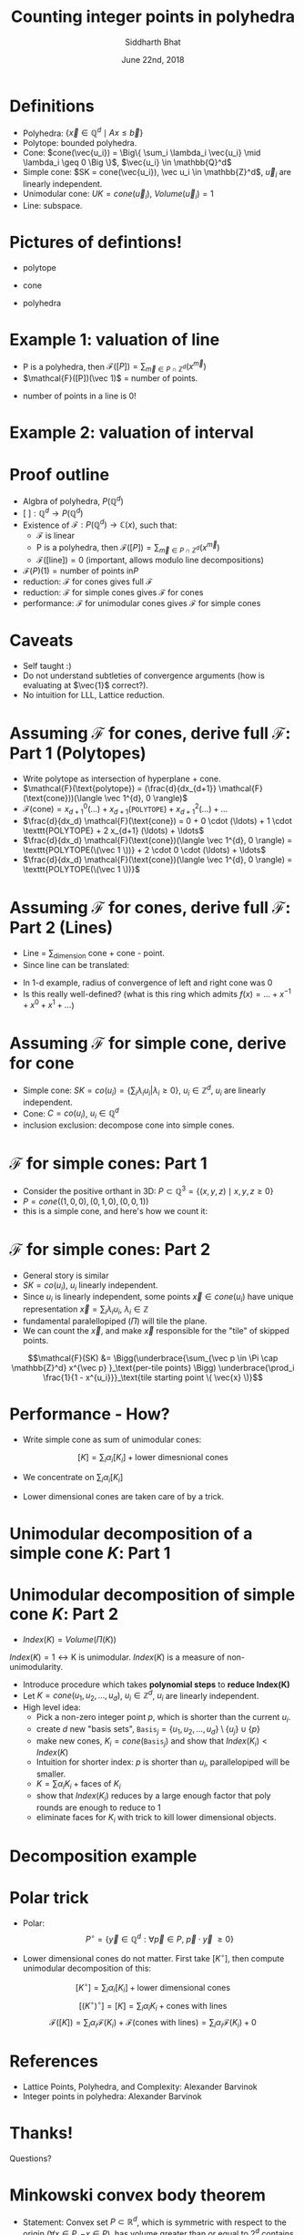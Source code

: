 #+TITLE:     Counting integer points in polyhedra
#+AUTHOR:    Siddharth Bhat
#+EMAIL:     siddu.druid@gmail.com
#+DATE:      June 22nd, 2018

#+LATEX_CLASS_OPTIONS: [8pt]
#+OPTIONS:    toc:nil


# #+LaTeX_CLASS_OPTIONS: [tiny]

* Definitions
 

- Polyhedra: $\Big\{ \vec{x} \in \mathbb{Q}^d \mid Ax \leq \vec{b} \Big\}$
- Polytope: bounded polyhedra.
- Cone: $cone(\vec{u_i}) = \Big\{ \sum_i \lambda_i \vec{u_i} \mid \lambda_i \geq 0 \Big \}$, $\vec{u_i} \in \mathbb{Q}^d$
- Simple cone: $SK = cone(\vec{u_i}), \vec u_i \in \mathbb{Z}^d$, $\vec u_i$ are linearly independent.
- Unimodular cone: $UK = cone(\vec u_i)$, $Volume(\vec u_i) = 1$
- Line: subspace.

* Pictures of defintions!

- polytope
\begin{center}
 \includegraphics[width=1cm, keepaspectratio]{res/polytope}
\end{center}

- cone
\begin{center}
 \includegraphics[width=1cm, keepaspectratio]{res/cone}
\end{center}

- polyhedra
\begin{center}
 \includegraphics[width=1cm, keepaspectratio]{res/polyhedra}
\end{center}

* Example 1: valuation of line

- P is a polyhedra, then $\mathcal{F}([P]) = \sum_{\vec{m} \in P \cap \mathbb{Z}^d} (x^{\vec{m}} )$
- $\mathcal{F}([P])(\vec 1)$ = number of points.
\begin{align*}
\mathcal{F}((-\infty, \infty)) &= \sum_{i \in \mathbb{Z}} x^i \\
\text{count}(x) &= \mathcal{F}((-\infty, \infty)) \\
                &= \mathcal{F}((-\infty, 0]) + \mathcal{F}([0, \infty))  - \mathcal{F}(0) \\ 
                &=( \ldots + x^{-2} + x^{-1} + x^0) + (x^0 + x^1 + x^2 + \ldots) - x^0 \\
                &= \frac{1}{1 - \frac{1}{x}} + \frac{1}{1 - x} - 1 \\ 
                &= \frac{-x}{1 - x} + \frac{1}{1 - x}  = \frac{1 - x}{1 - x} - 1 = 0 \\
\end{align*}

- number of points in a line is 0!
* Example 2: valuation of interval

\begin{center}
 \includegraphics[width=3cm, keepaspectratio]{res/interval}
\end{center}

\begin{align*}
\text{count}(x) &= \mathcal{F}([0, n]) = \mathcal{F}([k, \infty)) + \mathcal{F}((-\infty, n]) - \mathcal{F}((\infty, infty)) \\
                &= (x^k + x^{k + 1} + \ldots) + \\
                & (\ldots +  x^{n - 2} + x^{n - 1} + x^n) +  \\
                & (\ldots + x^{-2} + x^{-1} + x^0 + x^1 + \ldots) \\
                &= \frac{x^k}{1 - x} + \frac{x^n}{1 - x^{-1}} + 0 \\
                &= \frac{x^k - x^{n + 1}}{1 - x} \\
\text{count}(1) &= \text{L'hospital} = (n + 1) - k = n - k + 1
\end{align*}


* Proof outline

- Algbra of polyhedra, $P(\mathbb{Q}^d)$
- $[\text{ }] : \mathbb{Q}^d \rightarrow P(\mathbb{Q}^d)$
- Existence of $\mathcal{F}: P(\mathbb{Q}^d) \rightarrow \mathbb{C}(x)$, such that:
    + \mathcal{F} is linear
    + P is a polyhedra, then $\mathcal{F}([P]) = \sum_{\vec{m} \in P \cap \mathbb{Z}^d} (x^{\vec{m}} )$
    + $\mathcal{F}([\text{line}]) = 0$ (important, allows modulo line decompositions)
- $\mathcal{F}(P)(1) = \text{number of points in} P$
- reduction: \mathcal{F} for cones gives full \mathcal{F}
- reduction: \mathcal{F} for simple cones gives \mathcal{F} for cones
- performance: $\mathcal{F}$ for unimodular cones gives $\mathcal{F}$ for simple cones


* Caveats
- Self taught :) 
- Do not understand subtleties of convergence arguments (how is evaluating at $\vec{1}$ correct?).
- No intuition for LLL, Lattice reduction.
  


* Assuming $\mathcal{F}$ for cones, derive full $\mathcal{F}$: Part 1 (Polytopes)

#+attr_latex: :width 120px
# [[./res/polytope-as-cross-section-of-cone.png]]
\begin{center}
 \includegraphics[width=6cm, keepaspectratio]{res/polytope-as-cross-section-of-cone}
\end{center}
- Write polytope as intersection of hyperplane + cone.
- $\mathcal{F}(\text{polytope}) = (\frac{d}{dx_{d+1}} \mathcal{F}(\text{cone}))(\langle \vec 1^{d}, 0 \rangle)$
- $\mathcal{F}(\text{cone}) = {x_{d+1}}^0 (\ldots) +  {x_{d+1}} (\texttt{POLYTOPE}) +  {x_{d+1}}^2(\ldots) + \ldots$
- $\frac{d}{dx_d} \mathcal{F}(\text{cone}) = 0 + 0 \cdot  (\ldots) + 1 \cdot \texttt{POLYTOPE} +    2 x_{d+1} (\ldots) + \ldots$
- $\frac{d}{dx_d} \mathcal{F}(\text{cone})(\langle \vec 1^{d}, 0 \rangle) = \texttt{POLYTOPE(\(\vec 1 \))} +  2 \cdot 0 \cdot (\ldots) + \ldots$
- $\frac{d}{dx_d} \mathcal{F}(\text{cone})(\langle \vec 1^{d}, 0 \rangle) = \texttt{POLYTOPE(\(\vec 1 \))}$




* Assuming $\mathcal{F}$ for cones, derive full $\mathcal{F}$: Part 2 (Lines)
- Line = \sum_{dimension} cone + cone - point. 
- Since line can be translated:
\begin{align*}
\forall \vec{x} \in L, L &= \vec{x} + L \\
\forall x \in L, \mathcal{F}(L) &= \mathcal{F}(L) + \mathcal{F}(\vec{x})  \\
\mathcal{F}(L) &= 0 \\
\end{align*}

\begin{align*}
\text{count}(x) &= \mathcal{F}((-\infty, \infty)) \\
                &=( \ldots + x^{-2} + x^{-1} + x^0) + (x^0 + x^1 + x^2 + \ldots) - x^0 \\
                &= \frac{1}{1 - \frac{1}{x}} + \frac{1}{1 - x} - 1 \\ 
\end{align*}
- In 1-d example, radius of convergence of left and right cone was 0
- Is this really well-defined? (what is this ring which admits $f(x) = \ldots + x^{-1} + x^0 + x^1 + \ldots$)


* Assuming $\mathcal{F}$ for simple cone, derive for cone
- Simple cone: $SK = co(u_i) = \{ \sum_i \lambda_i u_i \vert \lambda_i \geq 0 \}$, $u_i \in \mathbb{Z}^d$, $u_i$ are linearly independent.
- Cone: $C = co(u_i)$, $u_i \in \mathbb{Q}^d$
- inclusion exclusion: decompose cone into simple cones.
[[./res/cut-cone-into-simple-cones.png]]


* $\mathcal{F}$ for simple cones: Part 1
- Consider the positive orthant in 3D: $P \subset \mathbb{Q}^3 = \Big\{(x, y, z) \mid x, y, z \geq 0 \Big\}$
- $P = cone((1, 0, 0), (0, 1, 0), (0, 0, 1))$
- this is a simple cone, and here's how we count it:

\begin{align*}
\mathcal{F}([P]) &= \sum_{i, j, k \in [0, \infty)} x^i y^j z^k \\
                 &= \sum_{i=0}^\infty x^i \Bigg(\sum_{j=0}^\infty y^j \Bigg(\sum_{k=0}^\infty z^k\Bigg)\Bigg) \\
                 &= \frac{1}{1 - x} \cdot \frac{1}{1 - y} \cdot \frac{1}{1 - z}
\end{align*}


* $\mathcal{F}$ for simple cones: Part 2
- General story is similar
- $SK = co(u_i)$, $u_i$ linearly independent.
- Since $u_i$ is linearly independent, some points $\vec{x} \in cone(u_i)$ have unique representation  $\vec x = \sum_i \lambda_i u_i$, $\lambda_i \in \mathbb{Z}$
- fundamental paralellopiped $(\Pi)$ will tile the plane.
- We can count the $\vec{x}$, and make $\vec{x}$ responsible for the "tile" of skipped points.

\begin{center}
 \includegraphics[width=3cm, keepaspectratio]{res/fundamental-paralellopiped-tiled}
 \includegraphics[width=3.40cm, keepaspectratio]{res/fundamental-parallelopiped.png}
\end{center}

$$\mathcal{F}(SK) &= \Bigg(\underbrace{\sum_{\vec p \in \Pi \cap \mathbb{Z}^d} x^{\vec p} }_\text{per-tile points} \Bigg)
                           \underbrace{\prod_i \frac{1}{1 - x^{u_i}}}_\text{tile starting point \( \vec{x} \)}$$

* Performance - How?

- Write simple cone as sum of unimodular cones:
$$[K] = \sum_i \alpha_i [K_i]+ \text{lower dimesnional cones}$$ 

- We concentrate on $\sum_i \alpha_i [K_i]$
\begin{center}
    $\alpha_i \in \{ -1, 1 \}$  and $K_i$ are unimodular.
\end{center}

- Lower dimensional cones are taken care of by a trick.



* Unimodular decomposition of a simple cone $K$: Part 1

\begin{center}
\includegraphics[width=10cm, keepaspectratio]{res/simple-cone-into-unimodular-cones}
\end{center}

* Unimodular decomposition of simple cone $K$: Part 2
- $Index(K) = Volume(\Pi(K))$

$Index(K) = 1 \leftrightarrow \text{K is unimodular}$. $Index(K)$ is a measure of non-unimodularity.

- Introduce procedure which takes \textbf{polynomial steps} to \textbf{reduce Index(K)}
- Let $K = cone(u_1, u_2, \ldots, u_d)$, $u_i \in \mathbb{Z}^d$, $u_i$ are linearly independent.
- High level idea:
    + Pick a non-zero integer point $p$, which is shorter than the current $u_i$.
    + create $d$ new "basis sets", $\texttt{Basis}_j = \{u_1, u_2 , \ldots, u_d\} \setminus \{u_j\} \cup \{p\}$
    + make new cones, $K_i = cone(\texttt{Basis}_j)$ and show that $Index(K_i) < Index(K)$
    + Intuition for shorter index: $p$ is shorter than $u_i$, parallelopiped will be smaller.
    + $K = \sum \alpha_i K_i + \text{faces of \(K_i \)}$
    + show that $Index(K_i)$ reduces by a large enough factor that poly rounds are enough to reduce to 1  
    + eliminate faces for $K_i$ with trick to kill lower dimensional objects.

* Decomposition example

\begin{center}
\includegraphics[width=7cm, keepaspectratio]{res/simple-cone-as-combination-smaller-indeces}
\end{center}


* Polar trick
- Polar: $$P^\circ = \Bigg\{ \vec y \in \mathbb{Q}^d :  \forall \vec p \in P, \  \vec p \cdot \vec y  \ \geq 0 \Bigg\}$$

\begin{center}
\includegraphics[width=3.40cm, keepaspectratio]{res/polar-of-cone.png}
\end{center}

- Lower dimensional cones do not matter. First take $[K^\circ]$, then compute unimodular decomposition of this:
$$[K^\circ] = \sum_i \alpha_i [K_i] + \text{lower dimensional cones}$$
$$[(K^\circ)^\circ] = [K] = \sum_i \alpha_i K_i + \text{cones with lines}$$
$$ \mathcal{F}([K]) = \sum_i \alpha_i \mathcal{F}(K_i) + \mathcal{F}(\text{cones with lines}) = \sum_i \alpha_i \mathcal{F}(K_i) + 0$$

  

* References
- Lattice Points, Polyhedra, and Complexity: Alexander Barvinok
- Integer points in polyhedra: Alexander Barvinok


* Thanks!
Questions?


* Minkowski convex body theorem

- Statement: Convex set $P \subset \mathbb{R}^d$, which is symmetric with respect to the origin ($\forall x \in P, -x \in P$), has volume greater than or
  equal to $2^d$ contains a non-zero integer point.

- Recap: Let $K = cone(u_1, u_2, \ldots, u_d)$, $u_i \in \mathbb{Z}^d$, $u_i$ are linearly independent.
    + Pick a non-zero integer point $p$ in $K$ \textbf{(why does this integer point exist?)}.

- Construct $$\Pi_0 = \Bigg\{ \sum_i \alpha_i u_i :  |\alpha_i| \leq \frac{1}{\sqrt[d]{Index(K)}}  \Bigg\}$$
  + Symmetric
  + Length per axis: $\frac{2 |u_i|}{\sqrt[d]{Index(K)}}$

- Total volume:
\begin{align*}
Volume(\Pi_0) &= \prod_{i=1}^d \frac{2 |u_i|}{\sqrt[d]{Index(K)}}\\
 &= 2^d \frac{ \prod_{i=1}^d |u_i| }{Index(K)} = 2^d
\end{align*}

- Hence, by Minkowski convex body, we find a point $p \in \mathbb{Z}^d$ in $\Pi_0$. If this point is in the wrong direction (facing outward), pick $-p$.

- This only gives us \textbf{existence} of such a point; need to use LLL to \textbf{construct} this point.

* Minkowski convex body theorem example

\begin{center}
\includegraphics[width=3cm, keepaspectratio]{res/minkowski-convex-body}
\end{center}


* LLL  (Lenstra–Lenstra–Lovász lattice basis reduction)
- Given an arbitrary basis $u_i \in \mathbb{Z}^d$ of a lattice, produces a new basis which is "nicer".
- New basis consists of shorter vectors that are "more orthogonal"
- Runs in polynomial time.
- Determining \textit{shortest basis} is hard - used in cryptosystems IIUC.

\begin{center}
\includegraphics[width=7cm, keepaspectratio]{res/lattice-reduction}
\end{center}
- Black is input, red is output.


* Using LLL
- Refer to page $140$ of integer points in polyhedra.

- Recap: Let $K = cone(u_1, u_2, \ldots, u_d)$, $u_i \in \mathbb{Z}^d$, $u_i$ are linearly independent.
    + Pick a non-zero integer point $p$ in $K$ \textbf{(how do we find it?)}

- Let $T: V \rightarrow V$, $T(u_i) = e_i$.
- Let $\Lambda  = \text{Lattice of } u_i$
- $\Lambda_0 = T(\Lambda)$
- Apply LLL on $\Lambda_0$, get shorter description
- Construct $w_0 \in \Lambda_0 \setminus \{ 0 \}$ such that $\lVert w_0 \rVert_{\infty}$ is minimum.
- This bounds $\lVert w_0 \rVert  \leq \lVert w_0 \rVert_{\infty} \sqrt{d}$ .
- $w = T^{-1}(w_0)$



- Caveat: Why do we need this song and dance? Why not just work on the original space?

* Assuming $\mathcal{F}$ for cones, derive full $\mathcal{F}$: Part 1.2 (Polytopes)
[[./res/polytope-as-sum-of-tangent-cones.png]]
